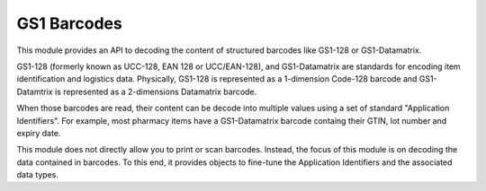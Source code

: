 GS1 Barcodes
============

This module provides an API to decoding the content of structured barcodes
like GS1-128 or GS1-Datamatrix.

GS1-128 (formerly known as UCC-128, EAN 128 or UCC/EAN-128), and GS1-Datamatrix
are standards for encoding item identification and logistics data.
Physically, GS1-128 is represented as a 1-dimension Code-128 barcode and
GS1-Datamtrix is represented as a 2-dimensions Datamatrix barcode.

When those barcodes are read, their content can be decode into multiple values
using a set of standard "Application Identifiers". For example, most pharmacy
items have a GS1-Datamatrix barcode containg their GTIN, lot number and
expiry date.

This module does not directly allow you to print or scan barcodes.
Instead, the focus of this module is on decoding the data contained in
barcodes. To this end, it provides objects to fine-tune the Application
Identifiers and the associated data types.
